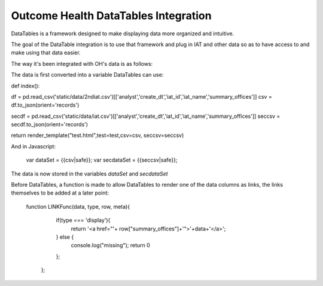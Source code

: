 Outcome Health DataTables Integration
=====================================

DataTables is a framework designed to make displaying data more organized and intuitive. 

The goal of the DataTable integration is to use that framework and plug in IAT and other data so as to have access to and make using that data easier.

The way it's been integrated with OH's data is as follows:

The data is first converted into a variable DataTables can use:

.. code-block::Python

def index():

df = pd.read_csv('static/data/2ndiat.csv')[['analyst','create_dt','iat_id','iat_name','summary_offices']]
csv = df.to_json(orient='records')

secdf = pd.read_csv('static/data/iat.csv')[['analyst','create_dt','iat_id','iat_name','summary_offices']]
seccsv = secdf.to_json(orient='records')

return render_template("test.html",test=test,csv=csv, seccsv=seccsv)

And in Javascript:

	   	::

	   	var dataSet = {{csv|safe}};
		var secdataSet = {{seccsv|safe}};

The data is now stored in the variables *dataSet* and *secdataSet*

Before DataTables, a function is made to allow DataTables to render one of the data columns as links, the links themselves to be added at a later point: 

		::

		function LINKFunc(data, type, row, meta){
                    if(type === 'display'){
                      return '<a href="'+ row["summary_offices"]+'">'+data+'</a>';
                    } else {
                      console.log("missing");
                      return 0
                    };
                  }; 



	